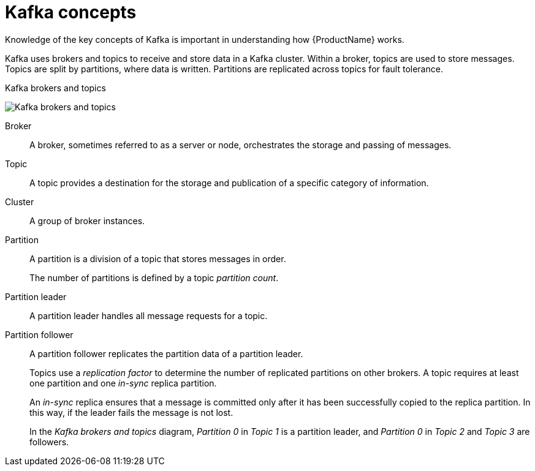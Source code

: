 // This module is included in:
//
// overview/assembly-kafka-concepts.adoc

// UserStory: Explain the key kafka concepts

[id="kafka-concepts-key_{context}"]
= Kafka concepts

Knowledge of the key concepts of Kafka is important in understanding how {ProductName} works.

Kafka uses brokers and topics to receive and store data in a Kafka cluster.
Within a broker, topics are used to store messages.
Topics are split by partitions, where data is written.
Partitions are replicated across topics for fault tolerance.

.Kafka brokers and topics

image:overview/kafka-concepts-key-concepts.png[Kafka brokers and topics]

Broker:: A broker, sometimes referred to as a server or node, orchestrates the storage and passing of messages.
Topic:: A topic provides a destination for the storage and publication of a specific category of information.
Cluster:: A group of broker instances.
Partition:: A partition is a division of a topic that stores messages in order.
+
The number of partitions is defined by a topic _partition count_.
Partition leader:: A partition leader handles all message requests for a topic.
Partition follower:: A partition follower replicates the partition data of a partition leader.
+
Topics use a _replication factor_ to determine the number of replicated partitions on other brokers.
A topic requires at least one partition and one _in-sync_ replica partition.
+
An _in-sync_ replica ensures that a message is committed only after it has been successfully copied to the replica partition.
In this way, if the leader fails the message is not lost.
+
In the _Kafka brokers and topics_ diagram, _Partition 0_ in _Topic 1_ is a partition leader, and _Partition 0_ in _Topic 2_ and _Topic 3_ are followers.
